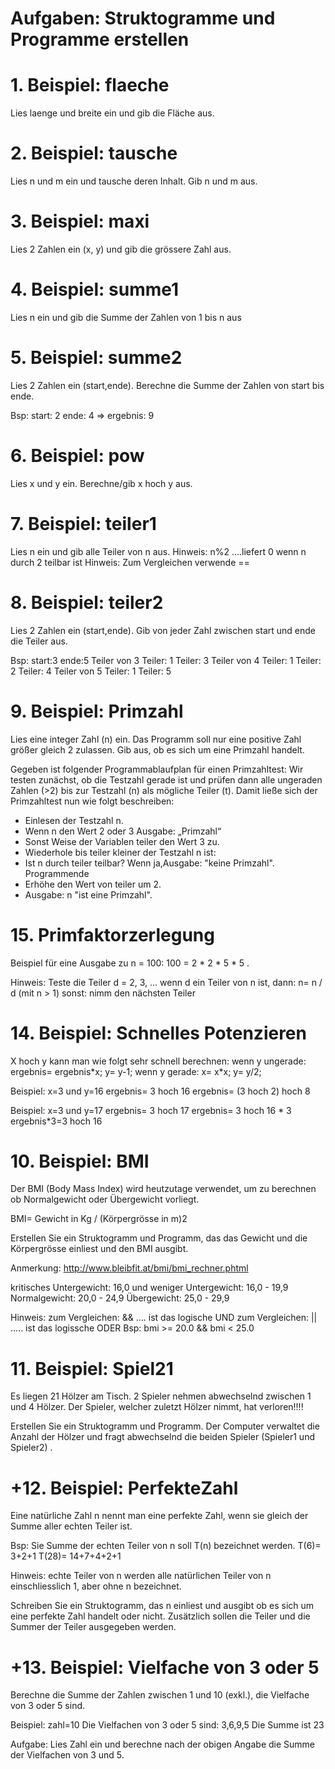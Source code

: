 * Aufgaben: Struktogramme und Programme erstellen

* 1. Beispiel: flaeche
	Lies laenge und breite ein und gib die Fläche aus.

* 2. Beispiel: tausche
	Lies n und m ein und tausche deren Inhalt. Gib n und m aus.

* 3. Beispiel: maxi
	Lies 2 Zahlen ein (x, y) und gib die grössere Zahl aus.

* 4. Beispiel: summe1
	Lies n ein und gib die Summe der Zahlen von 1 bis n aus

* 5. Beispiel: summe2
	Lies 2 Zahlen ein (start,ende).
	Berechne die Summe der Zahlen von start bis ende.

	Bsp: 
	start: 2 ende: 4
	=> ergebnis: 9

* 6. Beispiel: pow
	Lies x und y ein. 
	Berechne/gib x hoch y aus.

* 7. Beispiel: teiler1
	Lies n ein und gib alle Teiler von n aus.
	Hinweis: n%2 ….liefert 0 wenn n durch 2 teilbar ist
	Hinweis: Zum Vergleichen verwende ==

* 8. Beispiel: teiler2
	Lies 2 Zahlen ein (start,ende).
	Gib von jeder Zahl zwischen start und ende die Teiler aus.

	Bsp: start:3 ende:5
	Teiler von 3
	Teiler: 1
	Teiler: 3
	Teiler von 4
	Teiler: 1
	Teiler: 2
	Teiler: 4
	Teiler von 5
	Teiler: 1
	Teiler: 5

* 9. Beispiel: Primzahl
	Lies eine integer Zahl (n) ein. 
	Das Programm soll nur eine positive Zahl größer gleich 2 zulassen. 
	Gib aus, ob es sich um eine Primzahl handelt.

	Gegeben ist folgender Programmablaufplan für einen Primzahltest:
	Wir testen zunächst, ob die Testzahl gerade ist und 
	prüfen dann alle ungeraden Zahlen (>2) bis zur Testzahl (n) als mögliche Teiler (t). 
	Damit ließe sich der Primzahltest nun wie folgt beschreiben: 

	* Einlesen der Testzahl n. 
	* Wenn n den Wert 2 oder 3 Ausgabe: „Primzahl“
	* Sonst Weise der Variablen teiler den Wert 3 zu. 
	* Wiederhole bis teiler kleiner der Testzahl n ist: 
	* Ist n durch teiler teilbar? Wenn ja,Ausgabe: "keine Primzahl". Programmende
	* Erhöhe den Wert von teiler um 2. 
	* Ausgabe: n "ist eine Primzahl". 
* 15. Primfaktorzerlegung

Beispiel für eine Ausgabe zu n = 100: 
        100 = 2 * 2 * 5 * 5 . 

Hinweis: Teste die Teiler d = 2, 3, ... 
         wenn d ein Teiler von n ist, dann: n= n / d   (mit n > 1)
         sonst: nimm den nächsten Teiler

* 14. Beispiel: Schnelles Potenzieren

X hoch y kann man wie folgt sehr schnell berechnen:
wenn y ungerade:
   ergebnis= ergebnis*x;
   y= y-1;
wenn y gerade:
   x= x*x;   
   y= y/2;

Beispiel: x=3 und y=16
   ergebnis= 3 hoch 16
   ergebnis= (3 hoch 2) hoch 8

Beispiel: x=3 und y=17
   ergebnis= 3 hoch 17
   ergebnis= 3 hoch 16 * 3
   ergebnis*3=3 hoch 16

* 10. Beispiel: BMI
	Der BMI (Body Mass Index) wird heutzutage verwendet, um zu berechnen 
	ob Normalgewicht oder Übergewicht vorliegt. 

	BMI= Gewicht in Kg / (Körpergrösse in m)2

	Erstellen Sie ein Struktogramm und Programm, das das Gewicht und die 
	Körpergrösse einliest und den BMI ausgibt.

	Anmerkung:
	http://www.bleibfit.at/bmi/bmi_rechner.phtml

	kritisches Untergewicht: 16,0 und weniger
	Untergewicht: 16,0 - 19,9
	Normalgewicht: 20,0 - 24,9
	Übergewicht: 25,0 - 29,9

	Hinweis: 
		zum Vergleichen: && …. ist das logische UND
		zum Vergleichen: || ….. ist das logissche ODER
	Bsp:
	bmi >= 20.0 && bmi < 25.0

* 11. Beispiel: Spiel21
	Es liegen 21 Hölzer am Tisch. 
	2 Spieler nehmen abwechselnd zwischen 1 und 4  Hölzer.
	Der Spieler, welcher zuletzt Hölzer nimmt, hat verloren!!!!

	Erstellen Sie ein Struktogramm und Programm. 
	Der Computer verwaltet die Anzahl der Hölzer und fragt abwechselnd die 
	beiden Spieler (Spieler1 und Spieler2) .

* +12. Beispiel: PerfekteZahl
	Eine natürliche Zahl n nennt man eine perfekte Zahl, wenn sie gleich der Summe 
	aller echten Teiler ist.

	Bsp:
	Sie Summe der echten Teiler von n soll T(n) bezeichnet werden.
	T(6)= 3+2+1
	T(28)= 14+7+4+2+1

	Hinweis:
	echte Teiler von n werden alle natürlichen Teiler von n einschliesslich 1, 
	aber ohne n bezeichnet.

	Schreiben Sie ein Struktogramm, das 
	n einliest und 
	ausgibt ob es sich um eine perfekte Zahl handelt oder nicht. 
	Zusätzlich sollen die Teiler und die Summer der Teiler ausgegeben werden.

* +13. Beispiel: Vielfache von 3 oder 5
Berechne die Summe der Zahlen zwischen 1 und 10 (exkl.), die
Vielfache von 3 oder 5 sind.

Beispiel: zahl=10
Die Vielfachen von 3 oder 5 sind: 3,6,9,5
Die Summe ist 23

Aufgabe: Lies Zahl ein und berechne nach der obigen Angabe 
die Summe der Vielfachen von 3 und 5.
